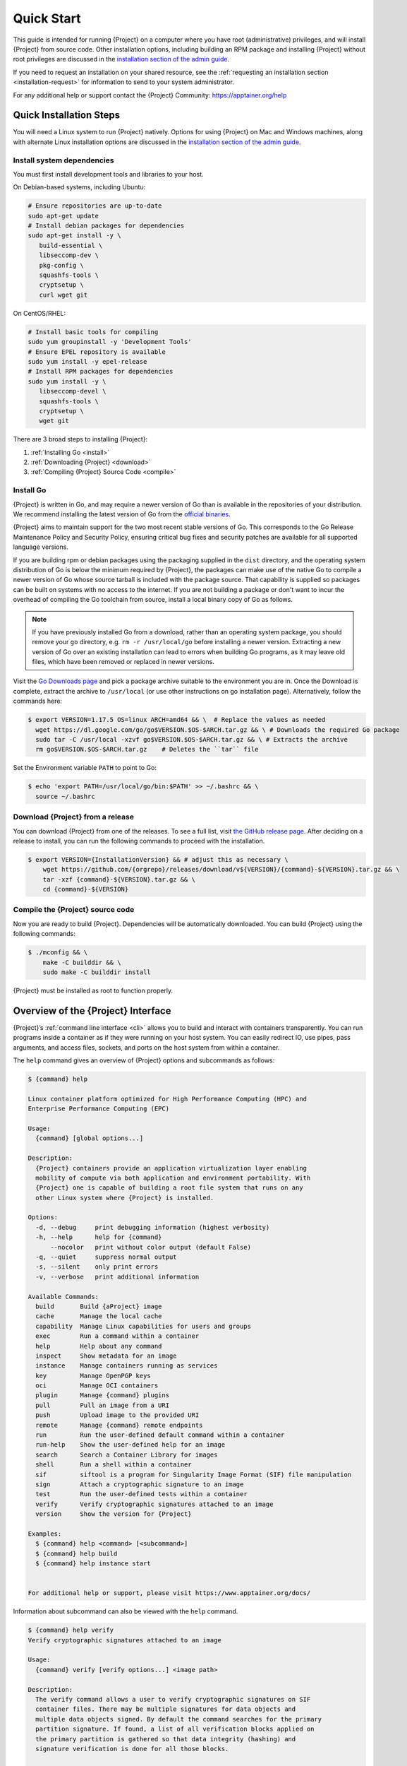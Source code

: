 .. _quick-start:

#############
 Quick Start
#############

.. _sec:quickstart:

This guide is intended for running {Project} on a computer where you
have root (administrative) privileges, and will install {Project}
from source code. Other installation options, including building an RPM
package and installing {Project} without root privileges are
discussed in the `installation section of the admin guide
<{admindocs}/installation.html>`__.

If you need to request an installation on your shared resource, see the
:ref:`requesting an installation section <installation-request>` for
information to send to your system administrator.

For any additional help or support contact the {Project} Community:
https://apptainer.org/help

.. _quick-installation:

**************************
 Quick Installation Steps
**************************

You will need a Linux system to run {Project} natively. Options for
using {Project} on Mac and Windows machines, along with alternate
Linux installation options are discussed in the `installation section of
the admin guide
<{admindocs}/installation.html>`__.

Install system dependencies
===========================

You must first install development tools and libraries to your host.

On Debian-based systems, including Ubuntu:

.. code::

   # Ensure repositories are up-to-date
   sudo apt-get update
   # Install debian packages for dependencies
   sudo apt-get install -y \
      build-essential \
      libseccomp-dev \
      pkg-config \
      squashfs-tools \
      cryptsetup \
      curl wget git

On CentOS/RHEL:

.. code::

   # Install basic tools for compiling
   sudo yum groupinstall -y 'Development Tools'
   # Ensure EPEL repository is available
   sudo yum install -y epel-release
   # Install RPM packages for dependencies
   sudo yum install -y \
      libseccomp-devel \
      squashfs-tools \
      cryptsetup \
      wget git

There are 3 broad steps to installing {Project}:

#. :ref:`Installing Go <install>`
#. :ref:`Downloading {Project} <download>`
#. :ref:`Compiling {Project} Source Code <compile>`

.. _install:

Install Go
==========

{Project} is written in Go, and may require a newer version of Go than is
available in the repositories of your distribution. We recommend installing the
latest version of Go from the `official binaries <https://golang.org/dl/>`_.

{Project} aims to maintain support for the two most recent stable versions
of Go. This corresponds to the Go Release Maintenance Policy and Security
Policy, ensuring critical bug fixes and security patches are available for all
supported language versions.

If you are building rpm or debian packages using the packaging supplied
in the ``dist`` directory, and the operating system distribution of Go
is below the minimum required by {Project}, the packages can make
use of the native Go to compile a newer version of Go whose source
tarball is included with the package source.  That capability is
supplied so packages can be built on systems with no access to the
internet.  If you are not building a package or don't want to incur the
overhead of compiling the Go toolchain from source, install a local
binary copy of Go as follows.

.. note::

   If you have previously installed Go from a download, rather than an
   operating system package, you should remove your ``go`` directory,
   e.g. ``rm -r /usr/local/go`` before installing a newer version.
   Extracting a new version of Go over an existing installation can lead
   to errors when building Go programs, as it may leave old files, which
   have been removed or replaced in newer versions.

Visit the `Go Downloads page <https://golang.org/dl/>`_ and pick a
package archive suitable to the environment you are in. Once the
Download is complete, extract the archive to ``/usr/local`` (or use
other instructions on go installation page). Alternatively, follow the
commands here:

.. code::

   $ export VERSION=1.17.5 OS=linux ARCH=amd64 && \  # Replace the values as needed
     wget https://dl.google.com/go/go$VERSION.$OS-$ARCH.tar.gz && \ # Downloads the required Go package
     sudo tar -C /usr/local -xzvf go$VERSION.$OS-$ARCH.tar.gz && \ # Extracts the archive
     rm go$VERSION.$OS-$ARCH.tar.gz    # Deletes the ``tar`` file

Set the Environment variable ``PATH`` to point to Go:

.. code::

   $ echo 'export PATH=/usr/local/go/bin:$PATH' >> ~/.bashrc && \
     source ~/.bashrc

.. _download:

Download {Project} from a release
=====================================

You can download {Project} from one of the releases. To see a full
list, visit `the GitHub release page
<https://github.com/{orgrepo}/releases>`_. After deciding on a
release to install, you can run the following commands to proceed with
the installation.

.. code::

   $ export VERSION={InstallationVersion} && # adjust this as necessary \
       wget https://github.com/{orgrepo}/releases/download/v${VERSION}/{command}-${VERSION}.tar.gz && \
       tar -xzf {command}-${VERSION}.tar.gz && \
       cd {command}-${VERSION}

.. _compile:

Compile the {Project} source code
=====================================

Now you are ready to build {Project}. Dependencies will be
automatically downloaded. You can build {Project} using the
following commands:

.. code::

   $ ./mconfig && \
       make -C builddir && \
       sudo make -C builddir install

{Project} must be installed as root to function properly.

*****************************************
 Overview of the {Project} Interface
*****************************************

{Project}’s :ref:`command line interface <cli>` allows you to build
and interact with containers transparently. You can run programs inside
a container as if they were running on your host system. You can easily
redirect IO, use pipes, pass arguments, and access files, sockets, and
ports on the host system from within a container.

The ``help`` command gives an overview of {Project} options and
subcommands as follows:

.. code::

   $ {command} help

   Linux container platform optimized for High Performance Computing (HPC) and
   Enterprise Performance Computing (EPC)

   Usage:
     {command} [global options...]

   Description:
     {Project} containers provide an application virtualization layer enabling
     mobility of compute via both application and environment portability. With
     {Project} one is capable of building a root file system that runs on any
     other Linux system where {Project} is installed.

   Options:
     -d, --debug     print debugging information (highest verbosity)
     -h, --help      help for {command}
         --nocolor   print without color output (default False)
     -q, --quiet     suppress normal output
     -s, --silent    only print errors
     -v, --verbose   print additional information

   Available Commands:
     build       Build {aProject} image
     cache       Manage the local cache
     capability  Manage Linux capabilities for users and groups
     exec        Run a command within a container
     help        Help about any command
     inspect     Show metadata for an image
     instance    Manage containers running as services
     key         Manage OpenPGP keys
     oci         Manage OCI containers
     plugin      Manage {command} plugins
     pull        Pull an image from a URI
     push        Upload image to the provided URI
     remote      Manage {command} remote endpoints
     run         Run the user-defined default command within a container
     run-help    Show the user-defined help for an image
     search      Search a Container Library for images
     shell       Run a shell within a container
     sif         siftool is a program for Singularity Image Format (SIF) file manipulation
     sign        Attach a cryptographic signature to an image
     test        Run the user-defined tests within a container
     verify      Verify cryptographic signatures attached to an image
     version     Show the version for {Project}

   Examples:
     $ {command} help <command> [<subcommand>]
     $ {command} help build
     $ {command} help instance start


   For additional help or support, please visit https://www.apptainer.org/docs/

Information about subcommand can also be viewed with the ``help``
command.

.. code::

   $ {command} help verify
   Verify cryptographic signatures attached to an image

   Usage:
     {command} verify [verify options...] <image path>

   Description:
     The verify command allows a user to verify cryptographic signatures on SIF
     container files. There may be multiple signatures for data objects and
     multiple data objects signed. By default the command searches for the primary
     partition signature. If found, a list of all verification blocks applied on
     the primary partition is gathered so that data integrity (hashing) and
     signature verification is done for all those blocks.

   Options:
     -a, --all               verify all objects
     -g, --group-id uint32   verify objects with the specified group ID
     -h, --help              help for verify
     -j, --json              output json
         --legacy-insecure   enable verification of (insecure) legacy signatures
     -l, --local             only verify with local keys
     -i, --sif-id uint32     verify object with the specified ID
     -u, --url string        key server URL (default "https://keys.openpgp.org")


   Examples:
     $ {command} verify container.sif


   For additional help or support, please visit https://www.apptainer.org/docs/

{Project} uses positional syntax (i.e. the order of commands and
options matters). Global options affecting the behavior of all commands
follow the main ``{command}`` command. Then sub commands are followed
by their options and arguments.

For example, to pass the ``--debug`` option to the main ``{command}``
command and run {Project} with debugging messages on:

.. code::

   $ {command} --debug run docker://alpine

To pass the ``--containall`` option to the ``run`` command and run a
{Project} image in an isolated manner:

.. code::

   $ {command} run --containall docker://alpine

{Project} has the concept of command groups. For
instance, to list Linux capabilities for a particular user, you would
use the ``list`` command in the ``capability`` command group like so:

.. code::

   $ {command} capability list dave

Container authors might also write help docs specific to a container or
for an internal module called an ``app``. If those help docs exist for a
particular container, you can view them like so.

.. code::

   $ {command} inspect --helpfile container.sif  # See the container's help, if provided

   $ {command} inspect --helpfile --app=foo foo.sif  # See the help for foo, if provided

********************
 Downloading images
********************

You can use the `pull
<cli/{command}_pull.html>`_
and `build
<cli/{command}_build.html>`_
commands to download images from an external resource like the an OCI registry.

You can use ``pull`` with the ``docker://`` uri to reference OCI
images served from an OCI registry. In this case ``pull`` does not just
download an image file. OCI images are stored in layers, so ``pull``
must also combine those layers into a usable {Project} file.

.. code::

   $ {command} pull docker://alpine

You can also use the ``build`` command to download pre-built images from
an external resource. When using ``build`` you must specify a name for
your container like so:

.. code::

   $ {command} build alpine.sif docker://alpine

Unlike ``pull``, ``build`` will convert your image to the latest
{Project} image format after downloading it. ``build`` is like a
“Swiss Army knife” for container creation. In addition to downloading
images, you can use ``build`` to create images from other images or from
scratch using a :ref:`definition file <definition-files>`. You can also
use ``build`` to convert an image between the container formats
supported by {Project}. To see a comparison of {Project}
definition file with Dockerfile, please see: :ref:`this section
<sec:deffile-vs-dockerfile>`.

.. _cowimage:

**********************
 Interact with images
**********************

You can interact with images in several ways, each of which can accept
image URIs in addition to a local image path.

For demonstration, we will use a ``lolcow_latest.sif`` image that can be
pulled from DockerHub:

.. code::

   $ {command} pull docker://sylabsio/lolcow

Shell
=====

The `shell
<cli/{command}_shell.html>`_
command allows you to spawn a new shell within your container and
interact with it as though it were a small virtual machine.

.. code::

   $ {command} shell lolcow_latest.sif

   {Project} lolcow_latest.sif:~>

The change in prompt indicates that you have entered the container
(though you should not rely on that to determine whether you are in
container or not).

Once inside of {aProject} container, you are the same user as you
are on the host system.

.. code::

   {Project} lolcow_latest.sif:~> whoami
   david

   {Project} lolcow_latest.sif:~> id
   uid=1000(david) gid=1000(david) groups=1000(david),4(adm),24(cdrom),27(sudo),30(dip),46(plugdev),116(lpadmin),126(sambashare)

``shell`` also works with the ``docker://``, ``oras://``, ``library://``,  and
``shub://`` URIs. This creates an ephemeral container that disappears
when the shell is exited.

.. code::

   $ {command} shell docker://sylabsio/lolcow

Executing Commands
==================

The `exec
<cli/{command}_exec.html>`_
command allows you to execute a custom command within a container by
specifying the image file. For instance, to execute the ``cowsay``
program within the ``lolcow_latest.sif`` container:

.. code::

   $ {command} exec lolcow_latest.sif cowsay moo
    _____
   < moo >
    -----
           \   ^__^
            \  (oo)\_______
               (__)\       )\/\
                   ||----w |
                   ||     ||

``exec`` also works with the ``docker://``, ``oras://``, ``library://``, and
``shub://`` URIs. This creates an ephemeral container that executes a
command and disappears.

.. code::

   $ {command} exec docker://sylabsio/lolcow cowsay "Fresh from the internet!"
    _________________________
   < Fresh from the internet! >
    -------------------------
           \   ^__^
            \  (oo)\_______
               (__)\       )\/\
                   ||----w |
                   ||     ||

.. _runcontainer:

Running a container
===================

{Project} containers contain :ref:`runscripts <runscript>`. These
are user defined scripts that define the actions a container should
perform when someone runs it. The runscript can be triggered with the
`run
<cli/{command}_run.html>`_
command, or simply by calling the container as though it were an
executable.

.. code::

   $ {command} run lolcow_latest.sif
   ______________________________
   < Mon Aug 16 13:01:55 CDT 2021 >
    ------------------------------
           \   ^__^
            \  (oo)\_______
               (__)\       )\/\
                   ||----w |
                   ||     ||

   $ ./lolcow_latest.sif
   ______________________________
   < Mon Aug 16 13:12:50 CDT 2021 >
    ------------------------------
           \   ^__^
            \  (oo)\_______
               (__)\       )\/\
                   ||----w |
                   ||     ||

``run`` also works with the ``docker://``, ``oras://``, ``library://``, and
``shub://`` URIs. This creates an ephemeral container that runs and then
disappears.

.. code::

   $ {command} run library://lolcow
   ______________________________
   < Mon Aug 16 13:12:33 CDT 2021 >
    ------------------------------
           \   ^__^
            \  (oo)\_______
               (__)\       )\/\
                   ||----w |
                   ||     ||


Arguments to ``run``
--------------------

You can pass arguments to the runscript of a container, if it accepts
them. For example, the default runscript of the ``docker://alpine``
container passes any arguments to a shell. We can ask the container
to run ``echo`` command in this shell:

.. code::

   $ {command} run docker://alpine echo "hello"

   hello

Because {Project} runscripts are evaluated shell scripts
arguments can behave slightly differently than in Docker/OCI
runtimes, if they contain shell code that may be evaluated. To
replicate Docker/OCI behaviour you may need additional escaping or
quoting of arguments.

.. code::

   $ docker run -it --rm alpine echo "\$HOSTNAME"
   $HOSTNAME

   $ {command} run docker://alpine echo "\$HOSTNAME"
   p700

   $ {command} run docker://alpine echo "\\\$HOSTNAME"
   $HOSTNAME

The ``exec`` command replicates the Docker/OCI behavior as it calls
the specified executable directly.

********************
 Working with Files
********************

Files on the host are reachable from within the container.

.. code::

   $ echo "Hello from inside the container" > $HOME/hostfile.txt

   $ {command} exec lolcow_latest.sif cat $HOME/hostfile.txt

   Hello from inside the container

This example works because ``hostfile.txt`` exists in the user’s home
directory. By default {Project} bind mounts ``/home/$USER``,
``/tmp``, and ``$PWD`` into your container at runtime.

You can specify additional directories to bind mount into your container
with the ``--bind`` option. In this example, the ``data`` directory on
the host system is bind mounted to the ``/mnt`` directory inside the
container.

.. code::

   $ echo "Drink milk (and never eat hamburgers)." > /data/cow_advice.txt

   $ {command} exec --bind /data:/mnt lolcow_latest.sif cat /mnt/cow_advice.txt
   Drink milk (and never eat hamburgers).

Pipes and redirects also work with {Project} commands just like they
do with normal Linux commands.

.. code::

   $ cat /data/cow_advice.txt | {command} exec lolcow_latest.sif cowsay
    ________________________________________
   < Drink milk (and never eat hamburgers). >
    ----------------------------------------
           \   ^__^
            \  (oo)\_______
               (__)\       )\/\
                   ||----w |
                   ||     ||

.. _build-images-from-scratch:

***************************
 Build images from scratch
***************************

.. _sec:buildimagesfromscratch:

{Project} produces immutable images in the
Singularity Image File (SIF) format. This ensures reproducible and
verifiable images and allows for many extra benefits such as the ability
to sign and verify your containers.

However, during testing and debugging you may want an image format that
is writable. This way you can ``shell`` into the image and install
software and dependencies until you are satisfied that your container
will fulfill your needs. For these scenarios, {Project} also
supports the ``sandbox`` format (which is really just a directory).

Sandbox Directories
===================

To build into a ``sandbox`` (container in a directory) use the ``build
--sandbox`` command and option:

.. code::

   $ sudo {command} build --sandbox ubuntu/ docker://ubuntu

This command creates a directory called ``ubuntu/`` with an entire
Ubuntu Operating System and some {Project} metadata in your current
working directory.

You can use commands like ``shell``, ``exec`` , and ``run`` with this
directory just as you would with {aProject} image. If you pass the
``--writable`` option when you use your container you can also write
files within the sandbox directory (provided you have the permissions to
do so).

.. code::

   $ sudo {command} exec --writable ubuntu touch /foo

   $ {command} exec ubuntu/ ls /foo
   /foo

Converting images from one format to another
============================================

The ``build`` command allows you to build a container from an existing
container. This means that you can use it to convert a container from
one format to another. For instance, if you have already created a
sandbox (directory) and want to convert it to the default immutable
image format (squashfs) you can do so:

.. code::

   $ {command} build new-sif sandbox

Doing so may break reproducibility if you have altered your sandbox
outside of the context of a definition file, so you are advised to
exercise care.

{Project} Definition Files
==============================

For a reproducible, verifiable and production-quality container you
should build a SIF file using {aProject} definition file. This also
makes it easy to add files, environment variables, and install custom
software. You can start with base images from Docker Hub and use
images directly from official repositories such as Ubuntu, Debian,
CentOS, Arch, and BusyBox.

A definition file has a header and a body. The header determines the
base container to begin with, and the body is further divided into
sections that perform things like software installation, environment
setup, and copying files into the container from host system, etc.

Here is an example of a definition file:

.. code:: {command}

   BootStrap: docker
   From: ubuntu:16.04

   %post
       apt-get -y update
       apt-get -y install date cowsay lolcat

   %environment
       export LC_ALL=C
       export PATH=/usr/games:$PATH

   %runscript
       date | cowsay | lolcat

   %labels
       Authors Apptainer.org

To build a container from this definition file (assuming it is a file
named lolcow.def), you would call build like so:

.. code::

   $ sudo {command} build lolcow.sif lolcow.def

In this example, the header tells {Project} to use a base Ubuntu
16.04 image from the default OCI registry.

-  The ``%post`` section executes within the container at build time
   after the base OS has been installed. The ``%post`` section is
   therefore the place to perform installations of new applications.

-  The ``%environment`` section defines some environment variables that
   will be available to the container at runtime.

-  The ``%runscript`` section defines actions for the container to take
   when it is executed.

-  And finally, the ``%labels`` section allows for custom metadata to be
   added to the container.

This is a very small example of the things that you can do with a
:ref:`definition file <definition-files>`. You can also use an
existing container on your host system as a base.

This quickstart document just scratches the surface of all of the things
you can do with {Project}!

If you need additional help or support, see https://apptainer.org/help.

.. _installation-request:

{Project} on a shared resource
----------------------------------

Perhaps you are a user who wants a few talking points and background to
share with your administrator. Or maybe you are an administrator who
needs to decide whether to install {Project}.

This document, and the accompanying administrator documentation provides
answers to many common questions.

If you need to request an installation you may decide to draft a message
similar to this:

.. code::

   Dear shared resource administrator,

   We are interested in having {Project} (https://apptainer.org)
   installed on our shared resource. {Project} containers will allow us to
   build encapsulated environments, meaning that our work is reproducible and
   we are empowered to choose all dependencies including libraries, operating
   system, and custom software. {Project} is already in use on many of the
   top HPC centers around the world. Examples include:

       Texas Advanced Computing Center
       GSI Helmholtz Center for Heavy Ion Research
       Oak Ridge Leadership Computing Facility
       Purdue University
       National Institutes of Health HPC
       UFIT Research Computing at the University of Florida
       San Diego Supercomputing Center
       Lawrence Berkeley National Laboratory
       University of Chicago
       McGill HPC Centre/Calcul Québec
       Barcelona Supercomputing Center
       Sandia National Lab
       Argonne National Lab

   Importantly, it has a vibrant team of developers, scientists, and HPC
   administrators that invest heavily in the security and development of the
   software, and are quick to respond to the needs of the community. To help
   learn more about {Project}, I thought these items might be of interest:

       - Security: A discussion of security concerns is discussed at
       {admindocs}/admin_quickstart.html

       - Installation:
       {admindocs}/installation.html

   If you have questions about any of the above, you can contact one of the
   sources listed at https://apptainer.org/help. I can do my best
   to facilitate this interaction if help is needed.

   Thank you kindly for considering this request!

   Best,

   User
